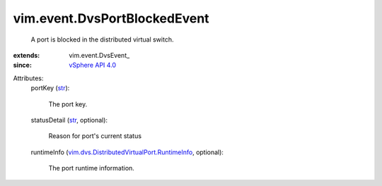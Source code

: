 
vim.event.DvsPortBlockedEvent
=============================
  A port is blocked in the distributed virtual switch.
:extends: vim.event.DvsEvent_
:since: `vSphere API 4.0 <vim/version.rst#vimversionversion5>`_

Attributes:
    portKey (`str <https://docs.python.org/2/library/stdtypes.html>`_):

       The port key.
    statusDetail (`str <https://docs.python.org/2/library/stdtypes.html>`_, optional):

       Reason for port's current status
    runtimeInfo (`vim.dvs.DistributedVirtualPort.RuntimeInfo <vim/dvs/DistributedVirtualPort/RuntimeInfo.rst>`_, optional):

       The port runtime information.
